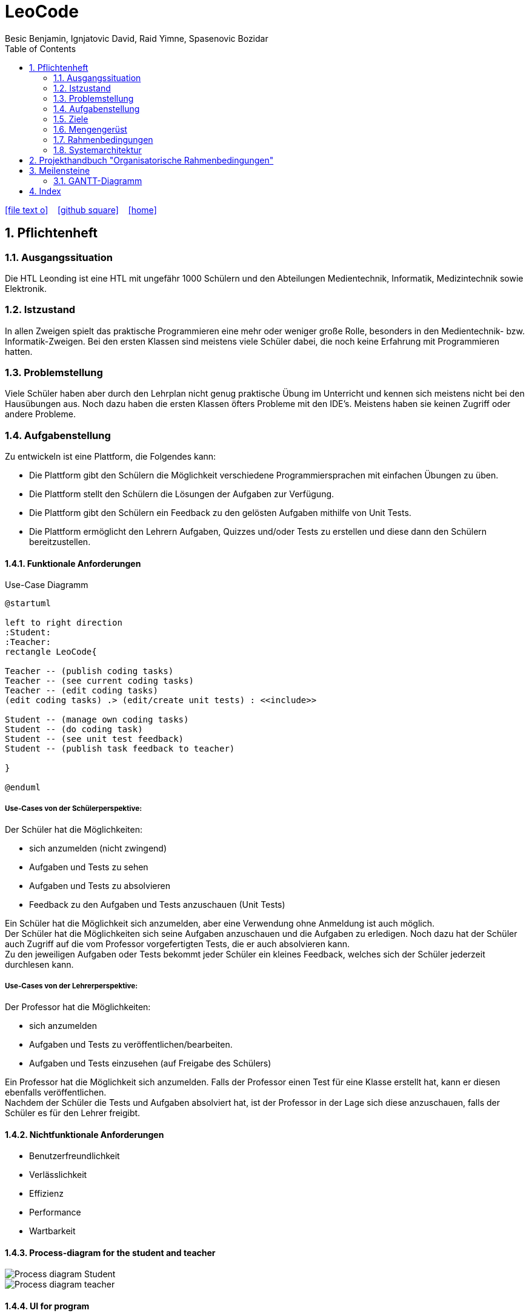 = LeoCode
Besic Benjamin, Ignjatovic David, Raid Yimne, Spasenovic Bozidar
ifndef::imagesdir[:imagesdir: images]
//:toc-placement!:  // prevents the generation of the doc at this position, so it can be printed afterwards
:sourcedir: ../src/main/java
:icons: font
:sectnums:    // Nummerierung der Überschriften / section numbering
:toc: left

//Need this blank line after ifdef, don't know why...
ifdef::backend-html5[]

// https://fontawesome.com/v4.7.0/icons/
icon:file-text-o[link=https://raw.githubusercontent.com/htl-leonding-project/leo-code/master/asciidocs/system-specification.adoc]  ‏ ‏ ‎
icon:github-square[link=https://github.com/htl-leonding-project/leo-code]  ‏ ‏ ‎
icon:home[link=https://htl-leonding-project.github.io/leo-code/]  ‏ ‏ ‎

endif::backend-html5[]

// print the toc here (not at the default position)
//toc::[]

== Pflichtenheft

=== Ausgangssituation

Die HTL Leonding ist eine HTL mit ungefähr 1000 Schülern und den Abteilungen Medientechnik, Informatik, Medizintechnik sowie Elektronik.

=== Istzustand

In allen Zweigen spielt das praktische Programmieren eine mehr oder weniger große Rolle, besonders in den Medientechnik- bzw. Informatik-Zweigen.
Bei den ersten Klassen sind meistens viele Schüler dabei, die noch keine Erfahrung mit Programmieren hatten.

=== Problemstellung

Viele Schüler haben aber durch den Lehrplan nicht genug praktische Übung im Unterricht und kennen sich meistens nicht bei den Hausübungen aus. Noch dazu haben die ersten Klassen öfters Probleme mit den IDE's. Meistens haben sie keinen Zugriff oder andere Probleme.

=== Aufgabenstellung

Zu entwickeln ist eine Plattform, die Folgendes kann:

* Die Plattform gibt den Schülern die Möglichkeit verschiedene Programmiersprachen mit einfachen Übungen zu üben.

* Die Plattform stellt den Schülern die Lösungen der Aufgaben zur Verfügung.

* Die Plattform gibt den Schülern ein Feedback zu den gelösten Aufgaben mithilfe von Unit Tests.

* Die Plattform ermöglicht den Lehrern Aufgaben, Quizzes und/oder Tests zu erstellen und diese dann den Schülern bereitzustellen.


==== Funktionale Anforderungen
Use-Case Diagramm
[plantuml]
----

@startuml

left to right direction
:Student:
:Teacher:
rectangle LeoCode{

Teacher -- (publish coding tasks)
Teacher -- (see current coding tasks)
Teacher -- (edit coding tasks)
(edit coding tasks) .> (edit/create unit tests) : <<include>>

Student -- (manage own coding tasks)
Student -- (do coding task)
Student -- (see unit test feedback)
Student -- (publish task feedback to teacher)

}

@enduml
----

===== Use-Cases von der Schülerperspektive:
Der Schüler hat die Möglichkeiten:

* sich anzumelden (nicht zwingend)

* Aufgaben und Tests zu sehen

* Aufgaben und Tests zu absolvieren

* Feedback zu den Aufgaben und Tests anzuschauen (Unit Tests)

Ein Schüler hat die Möglichkeit sich anzumelden, aber eine Verwendung ohne Anmeldung ist auch möglich. +
Der Schüler hat die Möglichkeiten sich seine Aufgaben anzuschauen und die Aufgaben zu erledigen.
Noch dazu hat der Schüler auch Zugriff auf die vom Professor vorgefertigten Tests, die er auch absolvieren kann. +
Zu den jeweiligen Aufgaben oder Tests bekommt jeder Schüler ein kleines Feedback, welches sich der Schüler jederzeit durchlesen kann.

===== Use-Cases von der Lehrerperspektive:
Der Professor hat die Möglichkeiten:

* sich anzumelden

* Aufgaben und Tests zu veröffentlichen/bearbeiten.

* Aufgaben und Tests einzusehen (auf Freigabe des Schülers)


Ein Professor hat die Möglichkeit sich anzumelden.
Falls der Professor einen Test für eine Klasse erstellt hat, kann er diesen ebenfalls veröffentlichen. +
Nachdem der Schüler die Tests und Aufgaben absolviert hat, ist der Professor in der Lage sich diese anzuschauen, falls der Schüler es für den Lehrer freigibt.

==== Nichtfunktionale Anforderungen

* Benutzerfreundlichkeit

* Verlässlichkeit

* Effizienz

* Performance

* Wartbarkeit

==== Process-diagram for the student and teacher
image::Process-diagram-Student.jpeg[]
image::Process-diagram-teacher.jpeg[]

==== UI for program
Main View (alt! -> einfaches Login)

image::mainView_UI.png[]

Student Hub View

image::studentListView_UI.png[]

Student Upload View (alt! -> Abgabe und Testen durch Theia)

image::uploadView.png[]

Teacher Upload View (alt! -> neues mit Zipupload)

image::uploadTeacherView.png[]

=== Ziele

* Schüler bekommen eine Vielfalt von Beispielen inklusive Unterrichtsbeispielen bereitgestellt.

* Eine verstärkte Koordination des Unterrichts in den jeweiligen Schulstufen und auch zwischen Parallelklassen.

* Das Vermitteln von Programmiermethoden an die Schüler wird dem Lehrer erleichtert.

=== Mengengerüst
Hunderte von Schülern bekommen eine Auswahl von Programmierbeispielen, die sie absolvieren können.
Diese Aufgaben werden gleichzeitig kompiliert und mit Unit Tests getestet.
Die Aufgaben und Tests werden in einer Datenbank gespeichert.
Die WebApp läuft über einen RestClient.

=== Rahmenbedingungen
Noch nicht vorgegeben

=== Systemarchitektur
[plantuml]
----
@startuml

node "<<not defined yet>>\nLeoCode Testing" as n1

node "<<quarkus>>\n LeoBackend" as n2

node "<<nodeJS>>\n LeoGui" as n3

node "<<angular>>\n Browser" as n4

interface TestApi

interface BackendApi

interface GuiApi

package Jenkins{
[ProjectUnderTest]
}

package "local git-repo" as l1{
[ProjectUnderTestRepo]
}

left to right direction
ProjectUnderTest -u-> ProjectUnderTestRepo
n1 --> l1
n1 -r-> TestApi
n2 .-l-> TestApi : use
n2 -r-> BackendApi
n3 .-l-> BackendApi : use
n3 -r-> GuiApi
n4 .-l-> GuiApi : use

@enduml
----
== Projekthandbuch "Organisatorische Rahmenbedingungen"

== Meilensteine
|===
|Pflichtenheft + Utrack SCRUM Organisation
|Übungen schreiben/implementieren + Unit Tests
|Jenkins Pipeline
|RestService mit Quarkus
|GUI
|Testen (mit Schülern)
|===

=== GANTT-Diagramm

mit User-Stories (definiert in YouTrack)

* link:minutes-of-meeting[Protokollvorlage]
* link:demo.html[Demo]

== Index

<<index.adoc#, Zurück zum Index>>
